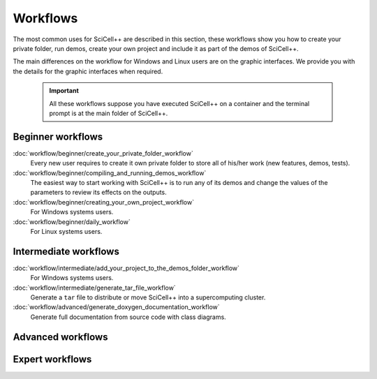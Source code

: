 Workflows
=========

The most common uses for SciCell++ are described in this section,
these workflows show you how to create your private folder, run demos,
create your own project and include it as part of the demos of
SciCell++.

The main differences on the workflow for Windows and Linux users are
on the graphic interfaces. We provide you with the details for the
graphic interfaces when required.

 .. important::

    All these workflows suppose you have executed SciCell++ on a
    container and the terminal prompt is at the main folder of
    SciCell++.

Beginner workflows
------------------
    
:doc:`workflow/beginner/create_your_private_folder_workflow`
     Every new user requires to create it own private folder to store
     all of his/her work (new features, demos, tests).

:doc:`workflow/beginner/compiling_and_running_demos_workflow`
     The easiest way to start working with SciCell++ is to run any of
     its demos and change the values of the parameters to review its
     effects on the outputs.

:doc:`workflow/beginner/creating_your_own_project_workflow`
     For Windows systems users.

:doc:`workflow/beginner/daily_workflow`
     For Linux systems users.

Intermediate workflows
----------------------
:doc:`workflow/intermediate/add_your_project_to_the_demos_folder_workflow`
     For Windows systems users.
     
:doc:`workflow/intermediate/generate_tar_file_workflow`
     Generate a ``tar`` file to distribute or move SciCell++ into a
     supercomputing cluster.

:doc:`workflow/advanced/generate_doxygen_documentation_workflow`
     Generate full documentation from source code with class diagrams.
     
Advanced workflows
-----------------

Expert workflows
----------------
     
